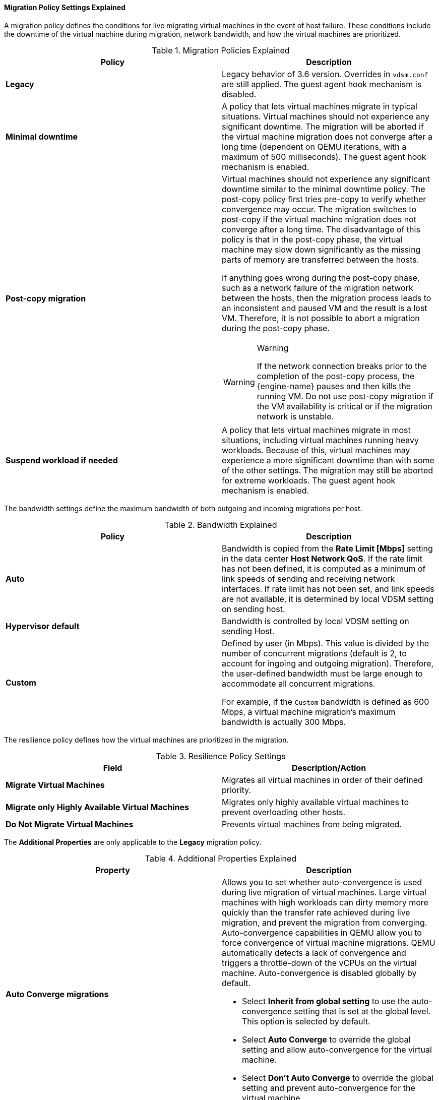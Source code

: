 [[Cluster_Migration_Policy_Settings_Explained]]
==== Migration Policy Settings Explained

A migration policy defines the conditions for live migrating virtual machines in the event of host failure. These conditions include the downtime of the virtual machine during migration, network bandwidth, and how the virtual machines are prioritized.

.Migration Policies Explained
[options="header"]
|===
|Policy |Description
|*Legacy* |Legacy behavior of 3.6 version. Overrides in `vdsm.conf` are still applied. The guest agent hook mechanism is disabled.
|*Minimal downtime* |A policy that lets virtual machines migrate in typical situations. Virtual machines should not experience any significant downtime. The migration will be aborted if the virtual machine migration does not converge after a long time (dependent on QEMU iterations, with a maximum of 500 milliseconds). The guest agent hook mechanism is enabled.
|*Post-copy migration* a|Virtual machines should not experience any significant downtime similar to the minimal downtime policy. The post-copy policy first tries pre-copy to verify whether convergence may occur. The migration switches to post-copy if the virtual machine migration does not converge after a long time. The disadvantage of this policy is that in the post-copy phase, the virtual machine may slow down significantly as the missing parts of memory are transferred between the hosts.

If anything goes wrong during the post-copy phase, such as a network failure of the migration network between the hosts, then the migration process leads to an inconsistent and paused VM and the result is a lost VM. Therefore, it is not possible to abort a migration during the post-copy phase.
[WARNING]
.Warning
====
If the network connection breaks prior to the completion of the post-copy process, the {engine-name} pauses and then kills the running VM. Do not use post-copy migration if the VM availability is critical or if the migration network is unstable.
====
|*Suspend workload if needed* |A policy that lets virtual machines migrate in most situations, including virtual machines running heavy workloads. Because of this, virtual machines may experience a more significant downtime than with some of the other settings. The migration may still be aborted for extreme workloads. The guest agent hook mechanism is enabled.
|===
The bandwidth settings define the maximum bandwidth of both outgoing and incoming migrations per host.

.Bandwidth Explained
[options="header"]
|===
|Policy |Description
|*Auto* |Bandwidth is copied from the *Rate Limit [Mbps]* setting in the data center *Host Network QoS*. If the rate limit has not been defined, it is computed as a minimum of link speeds of sending and receiving network interfaces. If rate limit has not been set, and link speeds are not available,  it is determined by local VDSM setting on sending host.
|*Hypervisor default* |Bandwidth is controlled by local VDSM setting on sending Host.
|*Custom* |Defined by user (in Mbps). This value is divided by the number of concurrent migrations (default is 2, to account for ingoing and outgoing migration). Therefore, the user-defined bandwidth must be large enough to accommodate all concurrent migrations.

For example, if the `Custom` bandwidth is defined as 600 Mbps, a virtual machine migration's maximum bandwidth is actually 300 Mbps.
|===

The resilience policy defines how the virtual machines are prioritized in the migration.
[[Resilience_Policy_settings]]

.Resilience Policy Settings
[options="header"]
|===
|Field |Description/Action
|*Migrate Virtual Machines* |Migrates all virtual machines in order of their defined priority.
|*Migrate only Highly Available Virtual Machines* |Migrates only highly available virtual machines to prevent overloading other hosts.
|*Do Not Migrate Virtual Machines* |Prevents virtual machines from being migrated.
|===
The *Additional Properties* are only applicable to the *Legacy* migration policy.

.Additional Properties Explained
[options="header"]
|===
|Property |Description
|*Auto Converge migrations* a|Allows you to set whether auto-convergence is used during live migration of virtual machines. Large virtual machines with high workloads can dirty memory more quickly than the transfer rate achieved during live migration, and prevent the migration from converging. Auto-convergence capabilities in QEMU allow you to force convergence of virtual machine migrations. QEMU automatically detects a lack of convergence and triggers a throttle-down of the vCPUs on the virtual machine. Auto-convergence is disabled globally by default.

* Select *Inherit from global setting* to use the auto-convergence setting that is set at the global level. This option is selected by default.

* Select *Auto Converge* to override the global setting and allow auto-convergence for the virtual machine.

* Select *Don't Auto Converge* to override the global setting and prevent auto-convergence for the virtual machine.

|*Enable migration compression* a|Allows you to set whether migration compression is used during live migration of the virtual machine. This feature uses Xor Binary Zero Run-Length-Encoding to reduce virtual machine downtime and total live migration time for virtual machines running memory write-intensive workloads or for any application with a sparse memory update pattern. Migration compression is disabled globally by default.

* Select *Inherit from global setting* to use the compression setting that is set at the global level. This option is selected by default.

* Select *Compress* to override the global setting and allow compression for the virtual machine.

* Select *Don't compress* to override the global setting and prevent compression for the virtual machine.

|===
